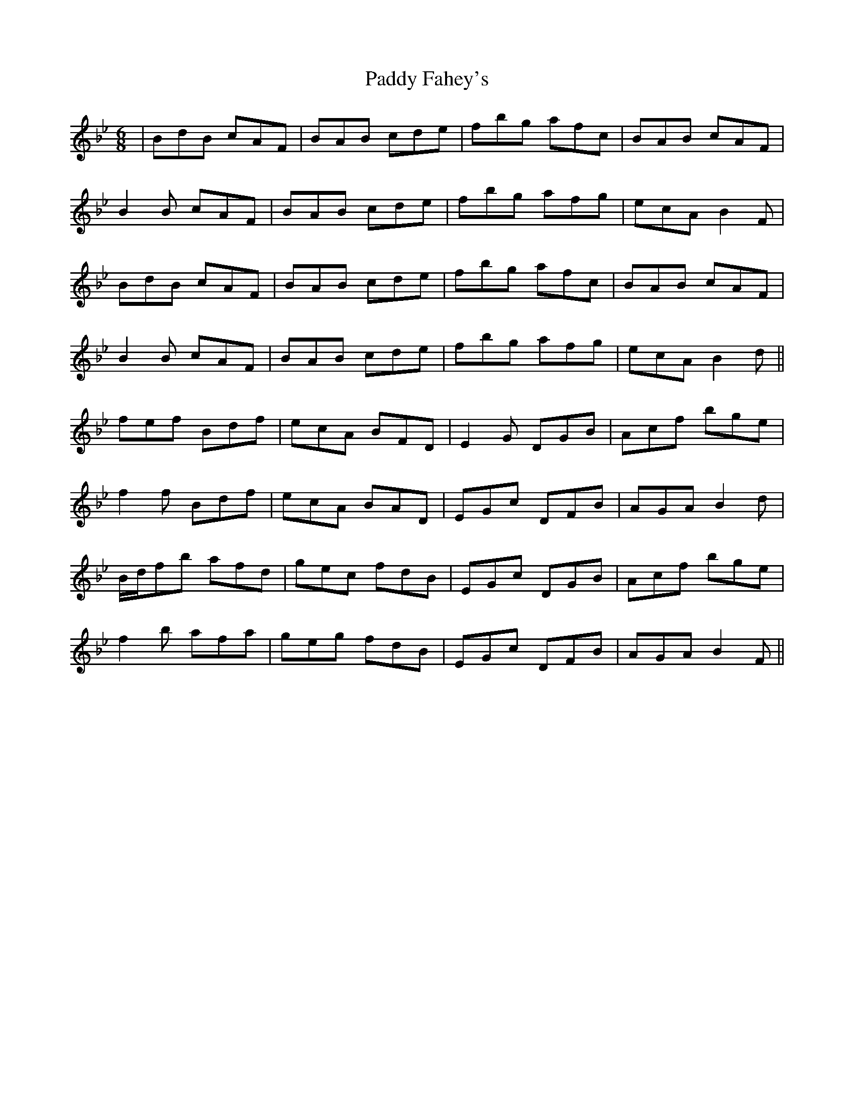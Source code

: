 X: 31105
T: Paddy Fahey's
R: jig
M: 6/8
K: Gminor
|BdB cAF|BAB cde|fbg afc|BAB cAF|
B2B cAF|BAB cde|fbg afg|ecA B2F|
BdB cAF|BAB cde|fbg afc|BAB cAF|
B2B cAF|BAB cde|fbg afg|ecA B2d||
fef Bdf|ecA BFD|E2G DGB|Acf bge|
f2f Bdf|ecA BAD|EGc DFB|AGA B2d|
B/d/fb afd|gec fdB|EGc DGB|Acf bge|
f2b afa|geg fdB|EGc DFB|AGA B2F||

